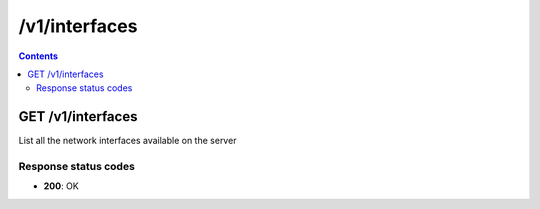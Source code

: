 /v1/interfaces
-----------------------------------------------------------------------------------------------------------------

.. contents::

GET /v1/interfaces
~~~~~~~~~~~~~~~~~~~~~~~~~~~~~~~~~~~~~~~~~~~~~~~~~~~~~~~~~~~~~~~~~~~~~~~~~~~~~~~~~~~~~~~~~~~~~~~~~~~~~~~~~~~~~~~~~~~~~~~~~~~~~~~~~~
List all the network interfaces available on the server

Response status codes
**********************
- **200**: OK

